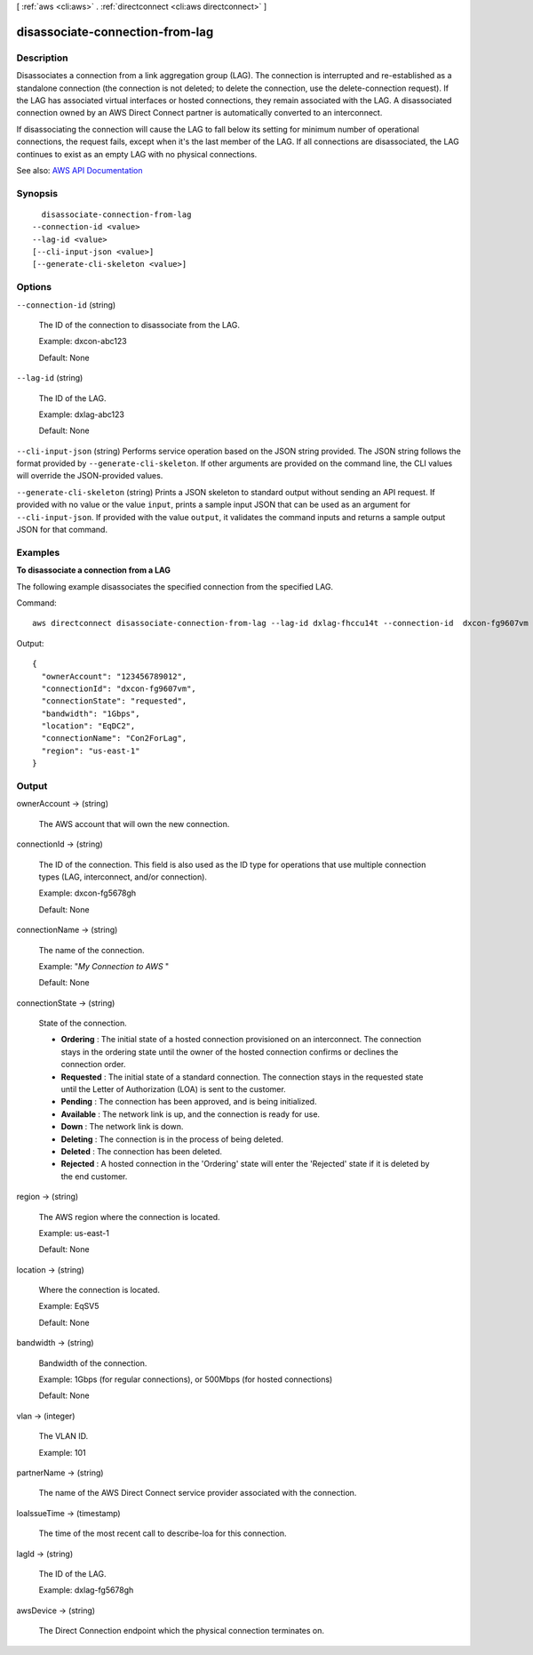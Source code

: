 [ :ref:`aws <cli:aws>` . :ref:`directconnect <cli:aws directconnect>` ]

.. _cli:aws directconnect disassociate-connection-from-lag:


********************************
disassociate-connection-from-lag
********************************



===========
Description
===========



Disassociates a connection from a link aggregation group (LAG). The connection is interrupted and re-established as a standalone connection (the connection is not deleted; to delete the connection, use the  delete-connection request). If the LAG has associated virtual interfaces or hosted connections, they remain associated with the LAG. A disassociated connection owned by an AWS Direct Connect partner is automatically converted to an interconnect.

 

If disassociating the connection will cause the LAG to fall below its setting for minimum number of operational connections, the request fails, except when it's the last member of the LAG. If all connections are disassociated, the LAG continues to exist as an empty LAG with no physical connections. 



See also: `AWS API Documentation <https://docs.aws.amazon.com/goto/WebAPI/directconnect-2012-10-25/DisassociateConnectionFromLag>`_


========
Synopsis
========

::

    disassociate-connection-from-lag
  --connection-id <value>
  --lag-id <value>
  [--cli-input-json <value>]
  [--generate-cli-skeleton <value>]




=======
Options
=======

``--connection-id`` (string)


  The ID of the connection to disassociate from the LAG.

   

  Example: dxcon-abc123

   

  Default: None

  

``--lag-id`` (string)


  The ID of the LAG.

   

  Example: dxlag-abc123

   

  Default: None

  

``--cli-input-json`` (string)
Performs service operation based on the JSON string provided. The JSON string follows the format provided by ``--generate-cli-skeleton``. If other arguments are provided on the command line, the CLI values will override the JSON-provided values.

``--generate-cli-skeleton`` (string)
Prints a JSON skeleton to standard output without sending an API request. If provided with no value or the value ``input``, prints a sample input JSON that can be used as an argument for ``--cli-input-json``. If provided with the value ``output``, it validates the command inputs and returns a sample output JSON for that command.



========
Examples
========

**To disassociate a connection from a LAG**

The following example disassociates the specified connection from the specified LAG.

Command::

  aws directconnect disassociate-connection-from-lag --lag-id dxlag-fhccu14t --connection-id  dxcon-fg9607vm

Output::

  {
    "ownerAccount": "123456789012", 
    "connectionId": "dxcon-fg9607vm", 
    "connectionState": "requested", 
    "bandwidth": "1Gbps", 
    "location": "EqDC2", 
    "connectionName": "Con2ForLag", 
    "region": "us-east-1"
  }


======
Output
======

ownerAccount -> (string)

  

  The AWS account that will own the new connection.

  

  

connectionId -> (string)

  

  The ID of the connection. This field is also used as the ID type for operations that use multiple connection types (LAG, interconnect, and/or connection).

   

  Example: dxcon-fg5678gh

   

  Default: None

  

  

connectionName -> (string)

  

  The name of the connection.

   

  Example: "*My Connection to AWS* "

   

  Default: None

  

  

connectionState -> (string)

  

  State of the connection.

   

   
  * **Ordering** : The initial state of a hosted connection provisioned on an interconnect. The connection stays in the ordering state until the owner of the hosted connection confirms or declines the connection order. 
   
  * **Requested** : The initial state of a standard connection. The connection stays in the requested state until the Letter of Authorization (LOA) is sent to the customer. 
   
  * **Pending** : The connection has been approved, and is being initialized. 
   
  * **Available** : The network link is up, and the connection is ready for use. 
   
  * **Down** : The network link is down. 
   
  * **Deleting** : The connection is in the process of being deleted. 
   
  * **Deleted** : The connection has been deleted. 
   
  * **Rejected** : A hosted connection in the 'Ordering' state will enter the 'Rejected' state if it is deleted by the end customer. 
   

  

  

region -> (string)

  

  The AWS region where the connection is located.

   

  Example: us-east-1

   

  Default: None

  

  

location -> (string)

  

  Where the connection is located.

   

  Example: EqSV5

   

  Default: None

  

  

bandwidth -> (string)

  

  Bandwidth of the connection.

   

  Example: 1Gbps (for regular connections), or 500Mbps (for hosted connections)

   

  Default: None

  

  

vlan -> (integer)

  

  The VLAN ID.

   

  Example: 101

  

  

partnerName -> (string)

  

  The name of the AWS Direct Connect service provider associated with the connection.

  

  

loaIssueTime -> (timestamp)

  

  The time of the most recent call to  describe-loa for this connection.

  

  

lagId -> (string)

  

  The ID of the LAG.

   

  Example: dxlag-fg5678gh

  

  

awsDevice -> (string)

  

  The Direct Connection endpoint which the physical connection terminates on.

  

  

